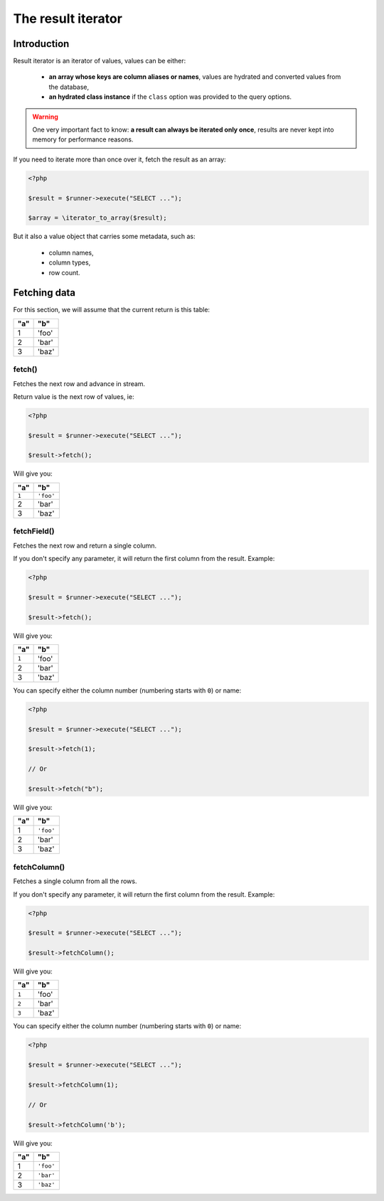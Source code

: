 
.. _result-iterator:

The result iterator
===================

Introduction
^^^^^^^^^^^^

Result iterator is an iterator of values, values can be either:

 * **an array whose keys are column aliases or names**, values are hydrated and
   converted values from the database,

 * **an hydrated class instance** if the ``class`` option was provided to the
   query options.

.. warning::

   One very important fact to know: **a result can always be iterated only once**,
   results are never kept into memory for performance reasons.

If you need to iterate more than once over it, fetch the result as an array:

.. code-block:: php

   <?php

   $result = $runner->execute("SELECT ...");

   $array = \iterator_to_array($result);

But it also a value object that carries some metadata, such as:

 * column names,
 * column types,
 * row count.

Fetching data
^^^^^^^^^^^^^

For this section, we will assume that the current return is this table:

+-----+-------+
| "a" | "b"   |
+=====+=======+
| 1   | 'foo' |
+-----+-------+
| 2   | 'bar' |
+-----+-------+
| 3   | 'baz' |
+-----+-------+

fetch()
#######

Fetches the next row and advance in stream.

Return value is the next row of values, ie:

.. code-block:: php

   <?php

   $result = $runner->execute("SELECT ...");

   $result->fetch();

Will give you:

+-------+-----------+
| "a"   | "b"       |
+=======+===========+
| ``1`` | ``'foo'`` |
+-------+-----------+
| 2     | 'bar'     |
+-------+-----------+
| 3     | 'baz'     |
+-------+-----------+

fetchField()
############

Fetches the next row and return a single column.

If you don't specify any parameter, it will return the first column from the
result. Example:

.. code-block:: php

   <?php

   $result = $runner->execute("SELECT ...");

   $result->fetch();

Will give you:

+-------+-------+
| "a"   | "b"   |
+=======+=======+
| ``1`` | 'foo' |
+-------+-------+
| 2     | 'bar' |
+-------+-------+
| 3     | 'baz' |
+-------+-------+

You can specify either the column number (numbering starts with ``0``) or name:

.. code-block:: php

   <?php

   $result = $runner->execute("SELECT ...");

   $result->fetch(1);

   // Or

   $result->fetch("b");

Will give you:

+-----+-----------+
| "a" | "b"       |
+=====+===========+
| 1   | ``'foo'`` |
+-----+-----------+
| 2   | 'bar'     |
+-----+-----------+
| 3   | 'baz'     |
+-----+-----------+

fetchColumn()
#############

Fetches a single column from all the rows.

If you don't specify any parameter, it will return the first column from the
result. Example:

.. code-block:: php

   <?php

   $result = $runner->execute("SELECT ...");

   $result->fetchColumn();

Will give you:

+-------+-------+
| "a"   | "b"   |
+=======+=======+
| ``1`` | 'foo' |
+-------+-------+
| ``2`` | 'bar' |
+-------+-------+
| ``3`` | 'baz' |
+-------+-------+

You can specify either the column number (numbering starts with ``0``) or name:

.. code-block:: php

   <?php

   $result = $runner->execute("SELECT ...");

   $result->fetchColumn(1);

   // Or

   $result->fetchColumn('b');

Will give you:

+-----+-----------+
| "a" | "b"       |
+=====+===========+
| 1   | ``'foo'`` |
+-----+-----------+
| 2   | ``'bar'`` |
+-----+-----------+
| 3   | ``'baz'`` |
+-----+-----------+
